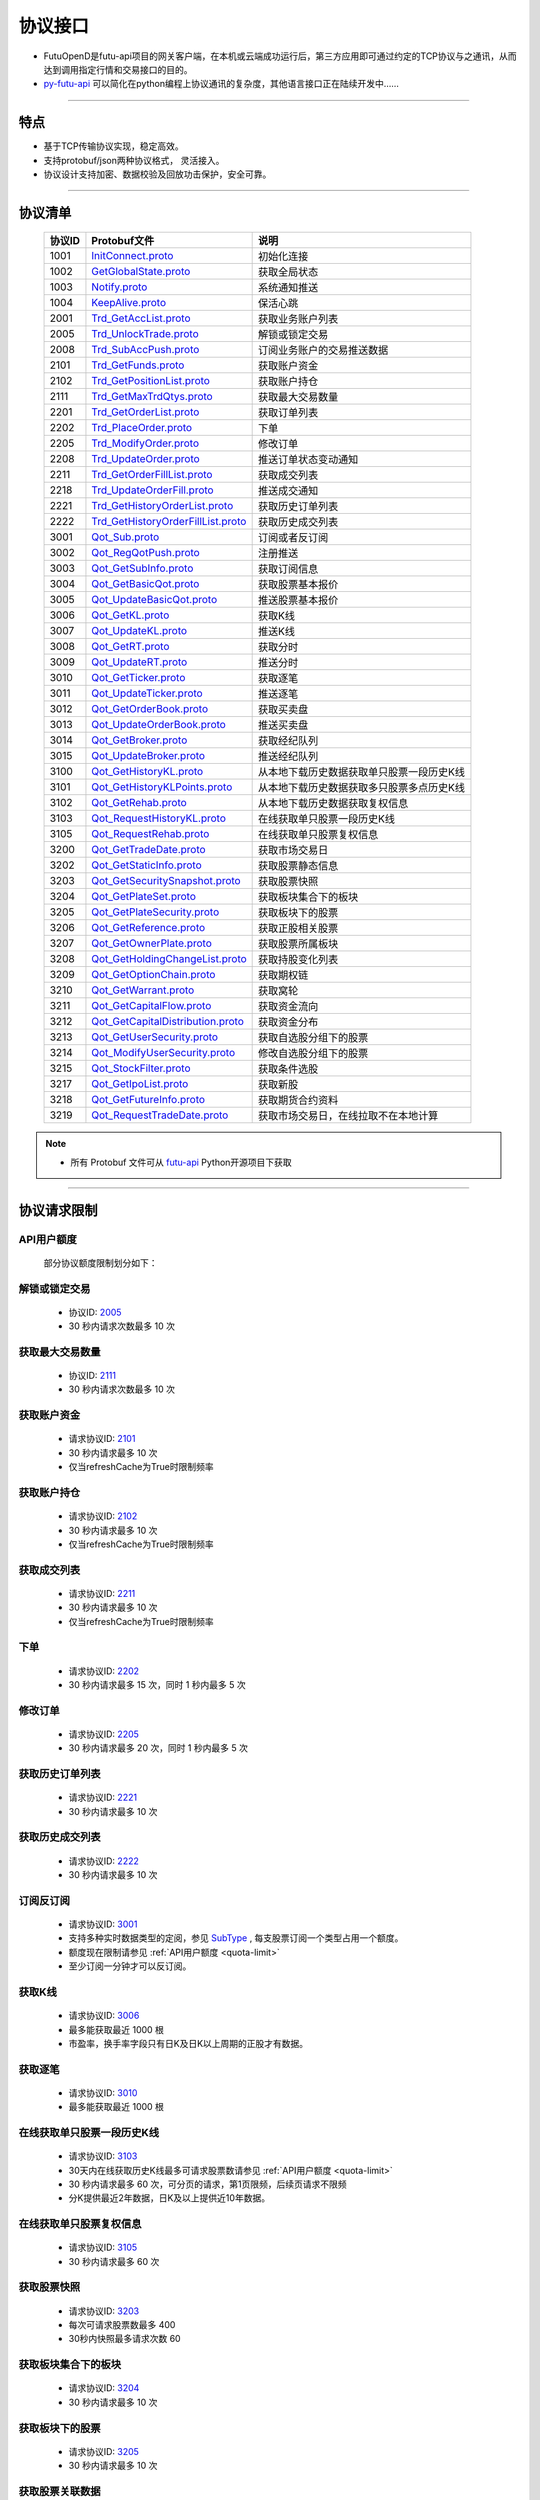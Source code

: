 
.. _py-futu-api: ../api/intro.html


协议接口
====================
+ FutuOpenD是futu-api项目的网关客户端，在本机或云端成功运行后，第三方应用即可通过约定的TCP协议与之通讯，从而达到调用指定行情和交易接口的目的。
+ py-futu-api_ 可以简化在python编程上协议通讯的复杂度，其他语言接口正在陆续开发中……

--------------

  .. _nProtoFmtType: #id8
  .. _InitConnect: base_define.html#initconnect-proto-1001
  .. _InitConnect.proto: base_define.html#initconnect-proto-1001
  .. _GetGlobalState.proto:  base_define.html#getglobalstate-proto-1002
  .. _Notify.proto:  base_define.html#notify-proto-1003
  .. _KeepAlive.proto:  base_define.html#keepalive-proto-1004
  .. _KeepAlive:  base_define.html#keepalive-proto-1004
  
  .. _Trd_GetAccList.proto:  trade_protocol.html#trd-getacclist-proto-2001
  
  .. _Trd_UnlockTrade.proto:  trade_protocol.html#trd-unlocktrade-proto-2005
  .. _2005:  trade_protocol.html#trd-unlocktrade-proto-2005
  
  .. _Trd_SubAccPush.proto:  trade_protocol.html#trd-subaccpush-proto-2008
  .. _Trd_GetFunds.proto:  trade_protocol.html#trd-getfunds-proto-2101
  .. _2101: trade_protocol.html#trd-getfunds-proto-2101
  .. _Trd_GetPositionList.proto:  trade_protocol.html#trd-getpositionlist-proto-2102
  .. _2102:  trade_protocol.html#trd-getpositionlist-proto-2102
  
  .. _Trd_GetMaxTrdQtys.proto:  trade_protocol.html#trd-getmaxtrdqtys-proto-2111
  .. _2111:  trade_protocol.html#trd-getmaxtrdqtys-proto-2111
  
  .. _Trd_GetOrderList.proto:  trade_protocol.html#trd-getorderlist-proto-2201
  
  .. _Trd_PlaceOrder.proto:  trade_protocol.html#trd-placeorder-proto-2202
  .. _2202:  trade_protocol.html#trd-placeorder-proto-2202
  
  .. _Trd_ModifyOrder.proto:  trade_protocol.html#trd-modifyorder-proto-2205
  .. _2205:  trade_protocol.html#trd-modifyorder-proto-2205
  
  .. _Trd_UpdateOrder.proto:  trade_protocol.html#trd-updateorder-proto-2208
  
  .. _Trd_GetOrderFillList.proto:  trade_protocol.html#trd-getorderfilllist-proto-2211
  .. _2211:  trade_protocol.html#trd-getorderfilllist-proto-2211
  .. _Trd_UpdateOrderFill.proto:  trade_protocol.html#trd-updateorderfill-proto-2218
  
  .. _Trd_GetHistoryOrderList.proto:  trade_protocol.html#trd-gethistoryorderlist-proto-2221
  .. _2221:  trade_protocol.html#trd-gethistoryorderlist-proto-2221
  
  .. _Trd_GetHistoryOrderFillList.proto:  trade_protocol.html#trd-gethistoryorderfilllist-proto-2222
  .. _2222:  trade_protocol.html#trd-gethistoryorderfilllist-proto-2222
 
  .. _Qot_Sub.proto:  quote_protocol.html#qot-sub-proto-3001
  .. _3001:  quote_protocol.html#qot-sub-proto-3001
  .. _Qot_RegQotPush.proto:  quote_protocol.html#qot-regqotpush-proto-3002
  .. _Qot_GetSubInfo.proto:  quote_protocol.html#qot-getsubinfo-proto-3003
  .. _Qot_GetBasicQot.proto:  quote_protocol.html#qot-getbasicqot-proto-3004
  .. _Qot_UpdateBasicQot.proto:  quote_protocol.html#qot-updatebasicqot-proto-3005
  
  .. _Qot_GetKL.proto:  quote_protocol.html#qot-getkl-proto-3006k
  .. _3006:  quote_protocol.html#qot-getkl-proto-3006k
  .. _Qot_UpdateKL.proto:  quote_protocol.html#qot-updatekl-proto-3007k
  .. _Qot_GetRT.proto:  quote_protocol.html#qot-getrt-proto-3008
  .. _Qot_UpdateRT.proto:  quote_protocol.html#qot-updatert-proto-3009
  .. _Qot_GetTicker.proto:  quote_protocol.html#qot-getticker-proto-3010
  .. _3010:  quote_protocol.html#qot-getticker-proto-3010
  .. _Qot_UpdateTicker.proto:  quote_protocol.html#qot-updateticker-proto-3011
  .. _Qot_GetOrderBook.proto:  quote_protocol.html#qot-getorderbook-proto-3012
  .. _Qot_UpdateOrderBook.proto:  quote_protocol.html#qot-updateorderbook-proto-3013
  .. _Qot_GetBroker.proto:  quote_protocol.html#qot-getbroker-proto-3014
  .. _Qot_UpdateBroker.proto:  quote_protocol.html#qot-updatebroker-proto-3015
  
  .. _Qot_GetHistoryKL.proto:  quote_protocol.html#qot-gethistorykl-proto-3100k
  .. _Qot_GetHistoryKLPoints.proto:  quote_protocol.html#qot-gethistoryklpoints-proto-3101k
  .. _Qot_GetRehab.proto:  quote_protocol.html#qot-getrehab-proto-3102
  .. _Qot_RequestRehab.proto:  quote_protocol.html#qot-requestrehab-proto-3105
  .. _3105:  quote_protocol.html#qot-requestrehab-proto-3105
  
  .. _Qot_RequestHistoryKL.proto:  quote_protocol.html#qot-requesthistorykl-proto-3103k
  .. _3103:  quote_protocol.html#qot-requesthistorykl-proto-3103k
  
  .. _Qot_GetTradeDate.proto:  quote_protocol.html#qot-gettradedate-proto-3200
  .. _Qot_GetStaticInfo.proto:  quote_protocol.html#qot-getstaticinfo-proto-3202
  
  .. _Qot_GetSecuritySnapshot.proto:  quote_protocol.html#qot-getsecuritysnapshot-proto-3203
  .. _3203:  quote_protocol.html#qot-getsecuritysnapshot-proto-3203
  
  .. _Qot_GetPlateSet.proto:  quote_protocol.html#qot-getplateset-proto-3204
  .. _3204:  quote_protocol.html#qot-getplateset-proto-3204
  .. _Qot_GetPlateSecurity.proto:  quote_protocol.html#qot-getplatesecurity-proto-3205
  .. _3205:  quote_protocol.html#qot-getplatesecurity-proto-3205
  .. _Qot_GetReference.proto:  quote_protocol.html#qot-getreference-proto-3206
  .. _3206:  quote_protocol.html#qot-getreference-proto-3206
  .. _Qot_GetOwnerPlate.proto:  quote_protocol.html#qot-getownerplate-proto-3207
  .. _3207:  quote_protocol.html#qot-getownerplate-proto-3207
  .. _Qot_GetHoldingChangeList.proto:  quote_protocol.html#qot-getholdingchangelist-proto-3208
  .. _3208:  quote_protocol.html#qot-getholdingchangelist-proto-3208
  .. _Qot_GetOptionChain.proto:  quote_protocol.html#qot-getoptionchain-proto-3209
  .. _3209:  quote_protocol.html#qot-getoptionchain-proto-3209
  .. _SubType: base_define.html#subtype

  .. _Qot_GetWarrant.proto:  quote_protocol.html#qot-getwarrant-proto-3210
  .. _3210:  quote_protocol.html#qot-getwarrant-proto-3210

  .. _Qot_GetCapitalFlow.proto:  quote_protocol.html#qot-getcapitalflow-proto-3211
  .. _3211:  quote_protocol.html#qot-getcapitalflow-proto-3211
  .. _Qot_GetCapitalDistribution.proto:  quote_protocol.html#qot-getcapitaldistribution-proto-3212
  .. _3212:  quote_protocol.html#qot-getcapitaldistribution-proto-3212

  .. _Qot_GetUserSecurity.proto:  quote_protocol.html#qot-getusersecurity-proto-3213
  .. _3213:  quote_protocol.html#qot-getusersecurity-proto-3213
  
  .. _Qot_ModifyUserSecurity.proto:  quote_protocol.html#qot-modifyusersecurity-proto-3214
  .. _3214:  quote_protocol.html#qot-modifyusersecurity-proto-3214
  
  .. _Qot_StockFilter.proto:  quote_protocol.html#qot-stockfilter-proto-3215
  .. _3215:  quote_protocol.html#qot-stockfilter-proto-3215
  
  .. _Qot_GetIpoList.proto:  quote_protocol.html#qot-getipolist-proto-3217ipo
  .. _3217:  quote_protocol.html#qot-getipolist-proto-3217ipo

  .. _Qot_GetFutureInfo.proto:  quote_protocol.html#qot-getfutureinfo-proto-3218
  .. _3218:  quote_protocol.html#qot-getfutureinfo-proto-3218
  
  .. _Qot_RequestTradeDate.proto:  quote_protocol.html#qot-requesttradedate-proto-3219
  .. _3219:  quote_protocol.html#qot-requesttradedate-proto-3219

  .. role:: red-strengthen

特点
-------

+ 基于TCP传输协议实现，稳定高效。
+ 支持protobuf/json两种协议格式， 灵活接入。
+ 协议设计支持加密、数据校验及回放功击保护，安全可靠。

 
---------------------------------------------------
 
协议清单
----------

 ==============   ==================================     ==================================================================
 协议ID           Protobuf文件                           说明
 ==============   ==================================     ==================================================================
 1001        	    InitConnect.proto_                      初始化连接
 1002             GetGlobalState.proto_                   获取全局状态 
 1003             Notify.proto_                           系统通知推送
 1004             KeepAlive.proto_                        保活心跳
 2001             Trd_GetAccList.proto_                   获取业务账户列表
 2005             Trd_UnlockTrade.proto_                  解锁或锁定交易
 2008             Trd_SubAccPush.proto_                   订阅业务账户的交易推送数据
 2101             Trd_GetFunds.proto_                     获取账户资金
 2102             Trd_GetPositionList.proto_              获取账户持仓
 2111             Trd_GetMaxTrdQtys.proto_                获取最大交易数量 
 2201             Trd_GetOrderList.proto_                 获取订单列表
 2202             Trd_PlaceOrder.proto_                   下单
 2205             Trd_ModifyOrder.proto_                  修改订单
 2208             Trd_UpdateOrder.proto_                  推送订单状态变动通知
 2211             Trd_GetOrderFillList.proto_             获取成交列表
 2218             Trd_UpdateOrderFill.proto_              推送成交通知
 2221             Trd_GetHistoryOrderList.proto_          获取历史订单列表
 2222             Trd_GetHistoryOrderFillList.proto_      获取历史成交列表
 3001             Qot_Sub.proto_                          订阅或者反订阅
 3002             Qot_RegQotPush.proto_                   注册推送
 3003             Qot_GetSubInfo.proto_                   获取订阅信息
 3004             Qot_GetBasicQot.proto_                  获取股票基本报价
 3005             Qot_UpdateBasicQot.proto_               推送股票基本报价
 3006             Qot_GetKL.proto_                        获取K线
 3007             Qot_UpdateKL.proto_                     推送K线
 3008             Qot_GetRT.proto_                        获取分时
 3009             Qot_UpdateRT.proto_                     推送分时
 3010             Qot_GetTicker.proto_                    获取逐笔
 3011             Qot_UpdateTicker.proto_                 推送逐笔
 3012             Qot_GetOrderBook.proto_                 获取买卖盘
 3013             Qot_UpdateOrderBook.proto_              推送买卖盘
 3014             Qot_GetBroker.proto_                    获取经纪队列
 3015             Qot_UpdateBroker.proto_                 推送经纪队列
 3100             Qot_GetHistoryKL.proto_                 从本地下载历史数据获取单只股票一段历史K线
 3101             Qot_GetHistoryKLPoints.proto_           从本地下载历史数据获取多只股票多点历史K线
 3102             Qot_GetRehab.proto_                     从本地下载历史数据获取复权信息
 3103             Qot_RequestHistoryKL.proto_             在线获取单只股票一段历史K线
 3105             Qot_RequestRehab.proto_             	  在线获取单只股票复权信息
 3200             Qot_GetTradeDate.proto_                 获取市场交易日
 3202             Qot_GetStaticInfo.proto_                获取股票静态信息
 3203             Qot_GetSecuritySnapshot.proto_          获取股票快照
 3204             Qot_GetPlateSet.proto_                  获取板块集合下的板块
 3205             Qot_GetPlateSecurity.proto_             获取板块下的股票 
 3206             Qot_GetReference.proto_                 获取正股相关股票 
 3207             Qot_GetOwnerPlate.proto_                获取股票所属板块
 3208             Qot_GetHoldingChangeList.proto_         获取持股变化列表
 3209             Qot_GetOptionChain.proto_               获取期权链
 3210             Qot_GetWarrant.proto_                   获取窝轮
 3211             Qot_GetCapitalFlow.proto_               获取资金流向
 3212             Qot_GetCapitalDistribution.proto_       获取资金分布
 3213             Qot_GetUserSecurity.proto_       		  获取自选股分组下的股票
 3214             Qot_ModifyUserSecurity.proto_       	  修改自选股分组下的股票
 3215             Qot_StockFilter.proto_                  获取条件选股
 3217             Qot_GetIpoList.proto_                   获取新股
 3218             Qot_GetFutureInfo.proto_                获取期货合约资料
 3219             Qot_RequestTradeDate.proto_             获取市场交易日，在线拉取不在本地计算 
 ==============   ==================================     ==================================================================

.. note::

    * 所有 Protobuf 文件可从 `futu-api <https://github.com/FutunnOpen/py-futu-api/tree/master/futu/common/pb>`_ Python开源项目下获取

---------------------------------------------------
 
协议请求限制
---------------
.. _quota-limit:

API用户额度
~~~~~~~~~~~~~~~~~~~~~~
 
 部分协议额度限制划分如下：
 
	.. image:: ../_static/quota-table.png

.. _unlock-limit:

解锁或锁定交易
~~~~~~~~~~~~~~~~~~~~~~~~~~~~~~~~~~~~

	* 协议ID: 2005_
	* :red-strengthen:`30` 秒内请求次数最多 :red-strengthen:`10` 次

.. _acctradinginfo-query-limit:

获取最大交易数量
~~~~~~~~~~~~~~~~~~~~~~~~~~~~~~~~~~~~
	* 协议ID: 2111_
	* :red-strengthen:`30` 秒内请求次数最多 :red-strengthen:`10` 次

.. _accinfo-query-limit:

获取账户资金
~~~~~~~~~~~~~~~~~~~~~~~~~~~~~~~~~~~~
	* 请求协议ID: 2101_
	* :red-strengthen:`30` 秒内请求最多 :red-strengthen:`10` 次
	* 仅当refreshCache为True时限制频率

.. _position-list-query-limit:

获取账户持仓
~~~~~~~~~~~~~~~~~~~~~~~~~~~~~~~~~~~~
	* 请求协议ID: 2102_
	* :red-strengthen:`30` 秒内请求最多 :red-strengthen:`10` 次
	* 仅当refreshCache为True时限制频率

.. _deal-list-query-limit:

获取成交列表
~~~~~~~~~~~~~~~~~~~~~~~~~~~~~~~~~~~~
	* 请求协议ID: 2211_
	* :red-strengthen:`30` 秒内请求最多 :red-strengthen:`10` 次
	* 仅当refreshCache为True时限制频率
	
.. _place-order-limit:

下单
~~~~~~~~~~~~~~~~~~~~~~~~~~~~~~~~~~~~
	* 请求协议ID: 2202_
	* :red-strengthen:`30` 秒内请求最多 :red-strengthen:`15` 次，同时 :red-strengthen:`1` 秒内最多 :red-strengthen:`5` 次

.. _modify-order-limit:	
	
修改订单
~~~~~~~~~~~~~~~~~~~~~~~~~~~~~~~~~~~~
	* 请求协议ID: 2205_
	* :red-strengthen:`30` 秒内请求最多 :red-strengthen:`20` 次，同时 :red-strengthen:`1` 秒内最多 :red-strengthen:`5` 次
	
.. _history-order-list-query-limit:	

获取历史订单列表
~~~~~~~~~~~~~~~~~~~~~~~~~~~~~~~~~~~~
	* 请求协议ID: 2221_
	* :red-strengthen:`30` 秒内请求最多 :red-strengthen:`10` 次

.. _history-deal-list-query-limit:	

获取历史成交列表
~~~~~~~~~~~~~~~~~~~~~~~~~~~~~~~~~~~~
	* 请求协议ID: 2222_
	* :red-strengthen:`30` 秒内请求最多 :red-strengthen:`10` 次

.. _subscribe-limit:

订阅反订阅
~~~~~~~~~~~~~~~~~~~~~~~~~~~~~~~~~~~~
  * 请求协议ID: 3001_
  * 支持多种实时数据类型的定阅，参见 SubType_ , 每支股票订阅一个类型占用一个额度。
  * 额度现在限制请参见 :ref:`API用户额度 <quota-limit>`
  * 至少订阅一分钟才可以反订阅。

.. _get-cur-kline-limit:
	
获取K线
~~~~~~~~~~~~~~~~~~~~~~~~~~~~~~~~~~~~
	* 请求协议ID: 3006_
	* 最多能获取最近 :red-strengthen:`1000` 根
	* 市盈率，换手率字段只有日K及日K以上周期的正股才有数据。

.. _get-rt-ticker-limit:
	
获取逐笔
~~~~~~~~~~~~~~~~~~~~~~~~~~~~~~~~~~~~
	* 请求协议ID: 3010_
	* 最多能获取最近 :red-strengthen:`1000` 根

.. _request-history-kline-limit:

在线获取单只股票一段历史K线
~~~~~~~~~~~~~~~~~~~~~~~~~~~~~~~~~~~~
  * 请求协议ID: 3103_
  * 30天内在线获取历史K线最多可请求股票数请参见 :ref:`API用户额度 <quota-limit>`
  * :red-strengthen:`30` 秒内请求最多 :red-strengthen:`60` 次，可分页的请求，第1页限频，后续页请求不限频
  * 分K提供最近2年数据，日K及以上提供近10年数据。
  
.. _get-rehab-limit:

在线获取单只股票复权信息
~~~~~~~~~~~~~~~~~~~~~~~~~~~~~~~~~~~~
  * 请求协议ID: 3105_
  * :red-strengthen:`30` 秒内请求最多 :red-strengthen:`60` 次

.. _get-market-snapshot-limit:

获取股票快照
~~~~~~~~~~~~~~~~~~~~~~~~~~~~~~~~~~~~
  * 请求协议ID: 3203_
  * 每次可请求股票数最多 :red-strengthen:`400`
  * 30秒内快照最多请求次数 :red-strengthen:`60`

.. _get-plate-list-limit:

获取板块集合下的板块
~~~~~~~~~~~~~~~~~~~~~~~~~~~~~~~~~~~~
	* 请求协议ID: 3204_
	* :red-strengthen:`30` 秒内请求最多 :red-strengthen:`10` 次
	
.. _get-plate-stock-limit:	
	
获取板块下的股票
~~~~~~~~~~~~~~~~~~~~~~~~~~~~~~~~~~~~
	* 请求协议ID: 3205_
	* :red-strengthen:`30` 秒内请求最多 :red-strengthen:`10` 次

.. _get-referencestock-list-limit:	
		
获取股票关联数据
~~~~~~~~~~~~~~~~~~~~~~~~~~~~~~~~~~~~
	* 请求协议ID: 3206_
	* :red-strengthen:`30` 秒内请求最多 :red-strengthen:`10` 次
	* 查询相关窝轮不限频

.. _get-owner-plate-limit:	

获取股票所属板块
~~~~~~~~~~~~~~~~~~~~~~~~~~~~~~~~~~~~
	* 请求协议ID: 3207_
	* :red-strengthen:`30` 秒内请求最多 :red-strengthen:`10` 次
	* 传入股票最多 :red-strengthen:`200` 个
	* 仅支持正股和指数

.. _get-holding-change-list-limit:	

获取持股变化列表
~~~~~~~~~~~~~~~~~~~~~~~~~~~~~~~~~~~~
	* 请求协议ID: 3208_
	* :red-strengthen:`30` 秒内请求最多 :red-strengthen:`10` 次
	* 最多返回前 :red-strengthen:`100` 大股东的变化
	* 仅支持美股

.. _get-option-chain-limit:

获取期权链
~~~~~~~~~~~~~~~~~~~~~~~~~~~~~~~~~~~~
	* 请求协议ID: 3209_
	* :red-strengthen:`30` 秒内请求最多 :red-strengthen:`60` 次
	* 传入时间跨度最多 :red-strengthen:`30` 天

.. _get-warrant-limit:
	
获取窝轮
~~~~~~~~~~~~~~~~~~~~~~~~~~~~~~~~~~~~
	* 请求协议ID: 3210_
	* :red-strengthen:`30` 秒内请求最多 :red-strengthen:`60` 次
	* 每次请求的数据个数最多 :red-strengthen:`200` 个
	* 仅支持港股

.. _get-capital-flow-limit:

获取资金流向
~~~~~~~~~~~~~~~~~~~~~~~~~~~~~~~~~~~~
	* 请求协议ID: 3211_
	* :red-strengthen:`30` 秒内请求最多 :red-strengthen:`30` 次
	* 仅支持正股、窝轮和基金
	
.. _get-capital-distribution-limit:

获取资金分布
~~~~~~~~~~~~~~~~~~~~~~~~~~~~~~~~~~~~
	* 请求协议ID: 3212_
	* :red-strengthen:`30` 秒内请求最多 :red-strengthen:`30` 次
	* 仅支持正股、窝轮和基金

.. _get-user-security-limit:

获取自选股分组下的股票
~~~~~~~~~~~~~~~~~~~~~~~~~~~~~~~~~~~~
	* 请求协议ID: 3213_
	* :red-strengthen:`30` 秒内请求最多 :red-strengthen:`10` 次
	* 仅支持自定义分组

.. _modify-user-security-limit:
	
修改自选股分组下的股票
~~~~~~~~~~~~~~~~~~~~~~~~~~~~~~~~~~~~
	* 请求协议ID: 3214_
	* :red-strengthen:`30` 秒内请求最多 :red-strengthen:`10` 次
	* 仅支持自定义分组
	* 自选股的数量是有上限的。
	* 如果有同名的分组，会返回排序第一个分组的信息。

.. _get-stock-filter-limit:

获取条件选股
~~~~~~~~~~~~~~~~~~~~~~~~~~~~~~~~~~~~
	* 请求协议ID: 3215_
	* :red-strengthen:`30` 秒内请求最多 :red-strengthen:`10` 次
	* 每次请求的数据个数最多 :red-strengthen:`200` 个
	* 建议筛选条件不超过250个，否则可能会出现“业务处理超时没返回”。

.. _get-ipo-list-limit:

获取IPO列表
~~~~~~~~~~~~~~~~~~~~~~~~~~~~~~~~~~~~
	* 请求协议ID: 3217_
	* :red-strengthen:`30` 秒内请求最多 :red-strengthen:`10` 次
	
.. _get-future-info-limit:
	
获取期货合约资料
~~~~~~~~~~~~~~~~~~~~~~~~~~~~~~~~~~~~
	* 请求协议ID: 3218_
	* :red-strengthen:`30` 秒内请求最多 :red-strengthen:`30` 次
	* 传入股票最多 :red-strengthen:`200` 个

.. _request-trading-day-limit:	

在线拉取市场交易日
~~~~~~~~~~~~~~~~~~~~~~~~~~~~~~~~~~~~
	* 请求协议ID: 3219_
	* :red-strengthen:`30` 秒内请求最多 :red-strengthen:`30` 次
	
协议请求流程 
-------------
	* 建立连接
	* 初始化连接
	* 请求数据或接收推送数据
	* 定时发送 KeepAlive_ 保持连接
	
.. image:: ../_static/proto.png

--------------

协议设计
---------
  协议数据包括协议头以及协议体，协议头固定字段，协议体根据具体协议决定。
  
协议头结构
~~~~~~~~~~~~~~~

.. code-block:: bash
    
	struct APIProtoHeader
	{
	    u8_t szHeaderFlag[2];
	    u32_t nProtoID;
	    u8_t nProtoFmtType;
	    u8_t nProtoVer;
	    u32_t nSerialNo;
	    u32_t nBodyLen;
	    u8_t arrBodySHA1[20];
	    u8_t arrReserved[8];
	};


==============   ==================================================================
字段             说明
==============   ==================================================================
szHeaderFlag     包头起始标志，固定为“FT”
nProtoID         协议ID
nProtoFmtType    协议格式类型，0为Protobuf格式，1为Json格式
nProtoVer        协议版本，用于迭代兼容, 目前填0
nSerialNo        包序列号，用于对应请求包和回包, 要求递增
nBodyLen         包体长度
arrBodySHA1      包体原始数据(解密后)的SHA1哈希值
arrReserved      保留8字节扩展
==============   ==================================================================

.. note::

    *   u8_t表示8位无符号整数，u32_t表示32位无符号整数
    *   FutuOpenD内部处理使用Protobuf，因此协议格式建议使用Protobuf，减少Json转换开销
    *   nProtoFmtType字段指定了包体的数据类型，回包会回对应类型的数据；推送协议数据类型由FutuOpenD配置文件指定
    *   **arrBodySHA1用于校验请求数据在网络传输前后的一致性，必须正确填入**
    *   **协议头的二进制流使用的是小端字节序，即一般不需要使用ntohl等相关函数转换数据**

---------------------------------------------------
	
协议体结构
~~~~~~~~~~~

**Protobuf协议请求包体结构**

.. code-block:: bash
    
	message C2S
	{
	    required int64 req = 1; 
	}

	message Request
	{
	    required C2S c2s = 1;
	}

**Protobuf协议回应包体结构**

.. code-block:: bash
	
	message S2C
	{
	    required int64 data = 1; 
	}

	message Response
	{
	    required int32 retType = 1 [default = -400]; //RetType,返回结果
	    optional string retMsg = 2;
	    optional int32 errCode = 3;
	    optional S2C s2c = 4;
	}

**Json协议请求包体结构**

.. code-block:: bash
	
	{
	    "c2s": 
	    {
	    	 "req": 0
	    }
	}

**Json协议回应包体结构**

.. code-block:: bash
	
	{
	    "retType" : 0
	    "retMsg" : ""
	    "errCode" : 0
	    "s2c": 
	    {
	        "data": 0
	    }
	}

---------

==============   ==================================================================
字段             说明
==============   ==================================================================
c2s              请求参数结构
req              请求参数，实际根据协议定义
retType          请求结果
retMsg           若请求失败，说明失败原因
errCode          若请求失败对应错误码
s2c              回应数据结构，部分协议不返回数据则无该字段
data             回应数据，实际根据协议定义
==============   ==================================================================
 
.. note::

	*  包体格式类型请求包由协议头 nProtoFmtType_ 指定， FutuOPenD主动推送格式参见 `FutuOpenD配置 <https://futunnopen.github.io/py-futu-api/setup/FutuOpenDGuide.html#id5>`_ 约定的 “push_proto_type“ 配置项
	*  原始协议文件格式是以Protobuf格式定义，若需要json格式传输，建议使用protobuf3的接口直接转换成json
	*  枚举值字段定义使用有符号整形，注释指明对应枚举，枚举一般定义于Common.proto，Qot_Common.proto，Trd_Common.proto文件中
	*  **协议中价格、百分比等数据用浮点类型来传输，直接使用会有精度问题，需要根据精度（如协议中未指明，默认小数点后三位）做四舍五入之后再使用**
	
---------------------------------------------------

加密通信流程
~~~~~~~~~~~~~~~

  * 若FutuOpenD配置了加密, InitConnect_ 初始化连接协议必须使用RSA公钥加密，后续其他协议使用 InitConnect_ 返回的随机密钥进行AES加密通信。
  * FutuOpenD的加密流程借鉴了SSL协议，但考虑到一般是本地部署服务和应用，简化了相关流程，FutuOpenD与接入Client共用了同一个RSA 私钥文件，请妥善保存和分发私钥文件。
  * 可到"http://web.chacuo.net/netrsakeypair"这个网址在线生成随机RSA密钥对，密钥格式必须为PCKS#1，密钥长度512，1024都可以，不要设置密码，将生成的私钥复制保存到文件中，然后将私钥文件路径配置到 `FutuOpenD配置 <https://futunnopen.github.io/py-futu-api/setup/FutuOpenDGuide.html#id5>`_ 约定的 “rsa_private_key”配置项中 
  * 
  * **强烈建议有实盘交易的用户配置加密，避免账户和交易信息泄露**
  
  .. image:: ../_static/encrypt.png
  
	
---------------------------------------------------

RSA加解密
~~~~~~~~~~~~~~~~~~~
	* `FutuOpenD配置 <https://futunnopen.github.io/py-futu-api/setup/FutuOpenDGuide.html#id5>`_ 约定"rsa_private_key"为私钥文件路径
	* FutuOpenD 与接入客户端共用相同的私钥文件
	* RSA加解密仅用于 InitConnect_ 请求，用于安全获取其它请求协议的对称加密Key
	* FutuOpenD的RSA密钥为1024位, 填充方式PKCS1, 公钥加密，私钥解密，公钥可通过私钥生成
	* Python API 参考实现: `RsaCrypt <https://github.com/FutunnOpen/py-futu-api/tree/master/futu/common/sys_config.py>`_  类的encrypt / decrypt 接口
	

 **发送数据加密**

  * RSA加密规则:若密钥位数是key_size, 单次加密串的最大长度为 (key_size)/8 - 11, 目前位数1024, 一次加密长度可定为100
  
  * 将明文数据分成一个或数个最长100字节的小段进行加密，拼接分段加密数据即为最终的Body加密数据
  
 **接收数据解密** 

	* RSA解密同样遵循分段规则，对于1024位密钥, 每小段待解密数据长度为128字节
	
	* 将密文数据分成一个或数个128字节长的小段进行解密，拼接分段解密数据即为最终的Body解密数据
	
	
-------------------------------------------------------------


AES加解密
~~~~~~~~~~~~~~~~~~~
	* 加密key由 InitConnect_ 协议返回
	* 使用的是AES的ecb加密模式。
	* Python API 参考实现: `FutuConnMng <https://github.com/FutunnOpen/py-futu-api/tree/master/futu/common/conn_mng.py>`_  类的encrypt_conn_data / decrypt_conn_data 接口
	
 **发送数据加密**

  * AES加密要求源数据长度必须是16的整数倍,  故需补‘\0'对齐后再加密，记录mod_len为源数据长度与16取模值

  * 因加密前有可能对源数据作修改， 故需在加密后的数据尾再增加一个16字节的填充数据块，其最后一个字节赋值mod_len, 其余字节赋值'\0'， 将加密数据和额外的填充数据块拼接作为最终要发送协议的body数据

 **接收数据解密**

  * 协议body数据, 先将最后一个字节取出，记为mod_len， 然后将body截掉尾部16字节填充数据块后再解密（与加密填充额外数据块逻辑对应）

  * mod_len 为0时，上述解密后的数据即为协议返回的body数据, 否则需截掉尾部(16 - mod_len)长度的用于填充对齐的数据

  .. image:: ../_static/AES.png
